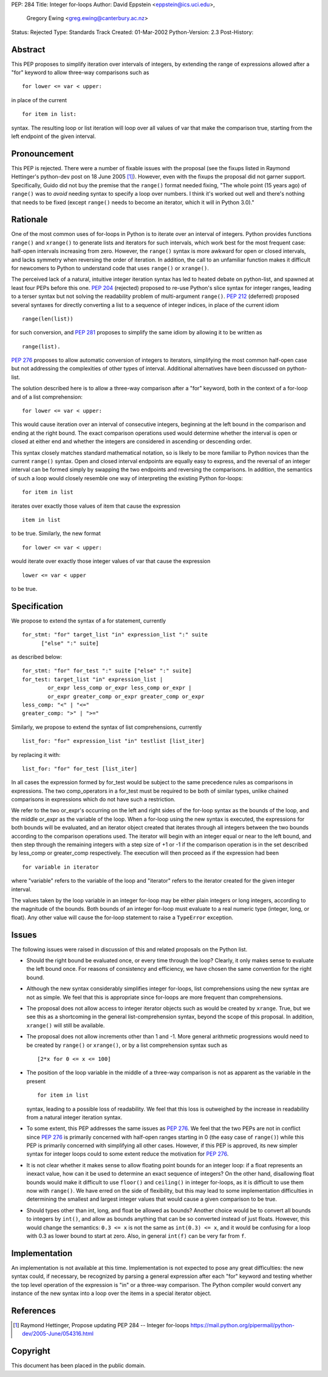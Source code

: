 PEP: 284
Title: Integer for-loops
Author: David Eppstein <eppstein@ics.uci.edu>,
        Gregory Ewing <greg.ewing@canterbury.ac.nz>
Status: Rejected
Type: Standards Track
Created: 01-Mar-2002
Python-Version: 2.3
Post-History:


Abstract
========

This PEP proposes to simplify iteration over intervals of
integers, by extending the range of expressions allowed after a
"for" keyword to allow three-way comparisons such as ::

   for lower <= var < upper:

in place of the current ::

   for item in list:

syntax.  The resulting loop or list iteration will loop over all
values of var that make the comparison true, starting from the
left endpoint of the given interval.


Pronouncement
=============

This PEP is rejected.  There were a number of fixable issues with
the proposal (see the fixups listed in Raymond Hettinger's
python-dev post on 18 June 2005 [1]_).  However, even with the fixups the
proposal did not garner support.  Specifically, Guido did not buy
the premise that the ``range()`` format needed fixing, "The whole point
(15 years ago) of ``range()`` was to *avoid* needing syntax to specify a
loop over numbers. I think it's worked out well and there's nothing
that needs to be fixed (except ``range()`` needs to become an iterator,
which it will in Python 3.0)."


Rationale
=========

One of the most common uses of for-loops in Python is to iterate
over an interval of integers.  Python provides functions ``range()``
and ``xrange()`` to generate lists and iterators for such intervals,
which work best for the most frequent case: half-open intervals
increasing from zero.  However, the ``range()`` syntax is more awkward
for open or closed intervals, and lacks symmetry when reversing
the order of iteration.  In addition, the call to an unfamiliar
function makes it difficult for newcomers to Python to understand
code that uses ``range()`` or ``xrange()``.

The perceived lack of a natural, intuitive integer iteration
syntax has led to heated debate on python-list, and spawned at
least four PEPs before this one.  :pep:`204` (rejected) proposed
to re-use Python's slice syntax for integer ranges, leading to a
terser syntax but not solving the readability problem of
multi-argument ``range()``.  :pep:`212` (deferred) proposed several
syntaxes for directly converting a list to a sequence of integer
indices, in place of the current idiom ::

   range(len(list))

for such conversion, and :pep:`281` proposes to simplify the same
idiom by allowing it to be written as ::

   range(list).

:pep:`276` proposes to allow automatic conversion of integers to
iterators, simplifying the most common half-open case but not
addressing the complexities of other types of interval.
Additional alternatives have been discussed on python-list.

The solution described here is to allow a three-way comparison
after a "for" keyword, both in the context of a for-loop and of a
list comprehension::

    for lower <= var < upper:

This would cause iteration over an interval of consecutive
integers, beginning at the left bound in the comparison and ending
at the right bound.  The exact comparison operations used would
determine whether the interval is open or closed at either end and
whether the integers are considered in ascending or descending
order.

This syntax closely matches standard mathematical notation, so is
likely to be more familiar to Python novices than the current
``range()`` syntax.  Open and closed interval endpoints are equally
easy to express, and the reversal of an integer interval can be
formed simply by swapping the two endpoints and reversing the
comparisons.  In addition, the semantics of such a loop would
closely resemble one way of interpreting the existing Python
for-loops::

    for item in list

iterates over exactly those values of item that cause the
expression ::

   item in list

to be true.  Similarly, the new format ::

   for lower <= var < upper:

would iterate over exactly those integer values of var that cause
the expression ::

   lower <= var < upper

to be true.


Specification
=============

We propose to extend the syntax of a for statement, currently ::

   for_stmt: "for" target_list "in" expression_list ":" suite
         ["else" ":" suite]

as described below::

    for_stmt: "for" for_test ":" suite ["else" ":" suite]
    for_test: target_list "in" expression_list |
            or_expr less_comp or_expr less_comp or_expr |
            or_expr greater_comp or_expr greater_comp or_expr
    less_comp: "<" | "<="
    greater_comp: ">" | ">="

Similarly, we propose to extend the syntax of list comprehensions,
currently ::

   list_for: "for" expression_list "in" testlist [list_iter]

by replacing it with::

    list_for: "for" for_test [list_iter]

In all cases the expression formed by for_test would be subject to
the same precedence rules as comparisons in expressions.  The two
comp_operators in a for_test must be required to be both of
similar types, unlike chained comparisons in expressions which do
not have such a restriction.

We refer to the two or_expr's occurring on the left and right
sides of the for-loop syntax as the bounds of the loop, and the
middle or_expr as the variable of the loop.  When a for-loop using
the new syntax is executed, the expressions for both bounds will
be evaluated, and an iterator object created that iterates through
all integers between the two bounds according to the comparison
operations used.  The iterator will begin with an integer equal or
near to the left bound, and then step through the remaining
integers with a step size of +1 or -1 if the comparison operation
is in the set described by less_comp or greater_comp respectively.
The execution will then proceed as if the expression had been ::

   for variable in iterator

where "variable" refers to the variable of the loop and "iterator"
refers to the iterator created for the given integer interval.

The values taken by the loop variable in an integer for-loop may
be either plain integers or long integers, according to the
magnitude of the bounds.  Both bounds of an integer for-loop must
evaluate to a real numeric type (integer, long, or float).  Any
other value will cause the for-loop statement to raise a ``TypeError``
exception.


Issues
======

The following issues were raised in discussion of this and related
proposals on the Python list.

- Should the right bound be evaluated once, or every time through
  the loop?  Clearly, it only makes sense to evaluate the left
  bound once.  For reasons of consistency and efficiency, we have
  chosen the same convention for the right bound.

- Although the new syntax considerably simplifies integer
  for-loops, list comprehensions using the new syntax are not as
  simple.  We feel that this is appropriate since for-loops are
  more frequent than comprehensions.

- The proposal does not allow access to integer iterator objects
  such as would be created by ``xrange``.  True, but we see this as a
  shortcoming in the general list-comprehension syntax, beyond the
  scope of this proposal.  In addition, ``xrange()`` will still be
  available.

- The proposal does not allow increments other than 1 and -1.
  More general arithmetic progressions would need to be created by
  ``range()`` or ``xrange()``, or by a list comprehension syntax such as ::

   [2*x for 0 <= x <= 100]

- The position of the loop variable in the middle of a three-way
  comparison is not as apparent as the variable in the present ::

   for item in list

  syntax, leading to a possible loss of readability.  We feel that
  this loss is outweighed by the increase in readability from a
  natural integer iteration syntax.

- To some extent, this PEP addresses the same issues as :pep:`276`.
  We feel that the two PEPs are not in conflict since :pep:`276`
  is primarily concerned with half-open ranges starting in 0
  (the easy case of ``range()``) while this PEP is primarily concerned
  with simplifying all other cases.  However, if this PEP is
  approved, its new simpler syntax for integer loops could to some
  extent reduce the motivation for :pep:`276`.

- It is not clear whether it makes sense to allow floating point
  bounds for an integer loop: if a float represents an inexact
  value, how can it be used to determine an exact sequence of
  integers?  On the other hand, disallowing float bounds would
  make it difficult to use ``floor()`` and ``ceiling()`` in integer
  for-loops, as it is difficult to use them now with ``range()``.  We
  have erred on the side of flexibility, but this may lead to some
  implementation difficulties in determining the smallest and
  largest integer values that would cause a given comparison to be
  true.

- Should types other than int, long, and float be allowed as
  bounds?  Another choice would be to convert all bounds to
  integers by ``int()``, and allow as bounds anything that can be so
  converted instead of just floats.  However, this would change
  the semantics: ``0.3 <= x`` is not the same as ``int(0.3) <= x``, and it
  would be confusing for a loop with 0.3 as lower bound to start
  at zero.  Also, in general ``int(f)`` can be very far from ``f``.


Implementation
==============

An implementation is not available at this time.  Implementation
is not expected to pose any great difficulties: the new syntax
could, if necessary, be recognized by parsing a general expression
after each "for" keyword and testing whether the top level
operation of the expression is "in" or a three-way comparison.
The Python compiler would convert any instance of the new syntax
into a loop over the items in a special iterator object.


References
==========

.. [1] Raymond Hettinger, Propose updating PEP 284 -- Integer for-loops
       https://mail.python.org/pipermail/python-dev/2005-June/054316.html


Copyright
=========

This document has been placed in the public domain.
